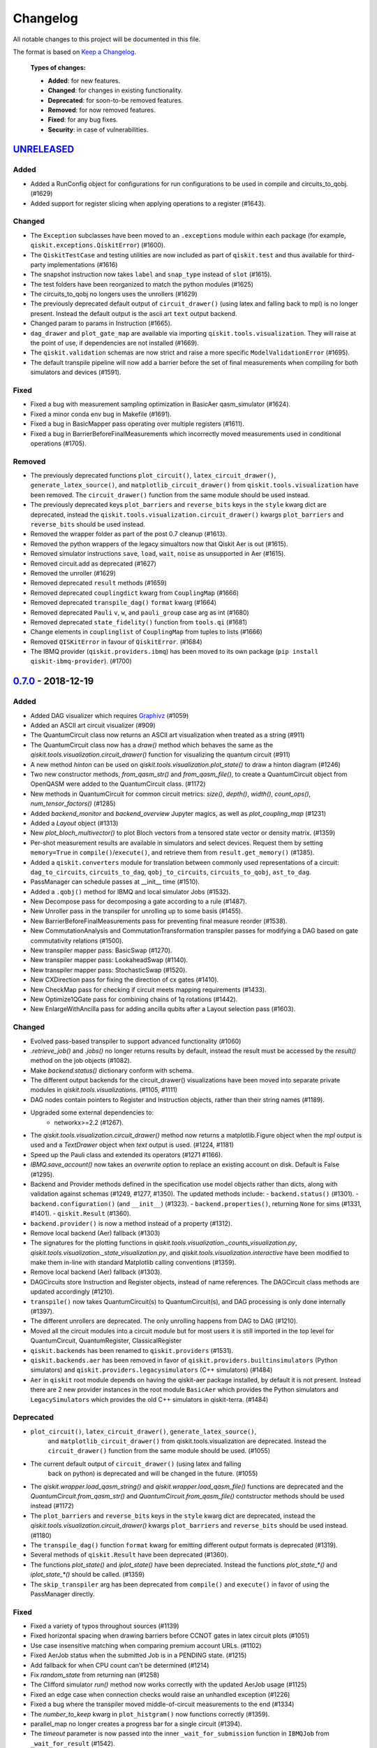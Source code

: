 
*********
Changelog
*********

All notable changes to this project will be documented in this file.

The format is based on `Keep a Changelog`_.

  **Types of changes:**

  - **Added**: for new features.
  - **Changed**: for changes in existing functionality.
  - **Deprecated**: for soon-to-be removed features.
  - **Removed**: for now removed features.
  - **Fixed**: for any bug fixes.
  - **Security**: in case of vulnerabilities.


`UNRELEASED`_
=============

Added
-----

- Added a RunConfig object for configurations for run configurations to be used 
  in compile and circuits_to_qobj. (#1629)
- Added support for register slicing when applying operations to a register (#1643).

Changed
-------

- The ``Exception`` subclasses have been moved to an ``.exceptions`` module
  within each package (for example, ``qiskit.exceptions.QiskitError``) (#1600).
- The ``QiskitTestCase`` and testing utilities are now included as part of
  ``qiskit.test`` and thus available for third-party implementations (#1616)
- The snapshot instruction now takes ``label`` and ``snap_type`` instead of
  ``slot`` (#1615).
- The test folders have been reorganized to match the python modules (#1625)
- The circuits_to_qobj no longers uses the unrollers (#1629)
- The previously deprecated default output of ``circuit_drawer()`` (using latex
  and falling back to mpl) is no longer present. Instead the default output
  is the ascii art ``text`` output backend.
- Changed param to params in Instruction (#1665).
- ``dag_drawer`` and ``plot_gate_map`` are available via importing
  ``qiskit.tools.visualization``. They will raise at the point of use, if
  dependencies are not installed (#1669).
- The ``qiskit.validation`` schemas are now strict and raise a more specific
  ``ModelValidationError`` (#1695).
- The default transpile pipeline will now add a barrier before the set of
  final measurements when compiling for both simulators and devices (#1591).

Fixed
-----

- Fixed a bug with measurement sampling optimization in BasicAer
  qasm_simulator (#1624).
- Fixed a minor conda env bug in Makefile (#1691).
- Fixed a bug in BasicMapper pass operating over multiple registers (#1611).
- Fixed a bug in BarrierBeforeFinalMeasurements which incorrectly moved measurements
  used in conditional operations (#1705).

Removed
-------

- The previously deprecated functions ``plot_circuit()``,
  ``latex_circuit_drawer()``, ``generate_latex_source()``, and
  ``matplotlib_circuit_drawer()`` from ``qiskit.tools.visualization`` have
  been removed. The ``circuit_drawer()`` function from the same module should
  be used instead.
- The previously deprecated keys ``plot_barriers`` and ``reverse_bits`` keys in
  the ``style`` kwarg dict are deprecated, instead the
  ``qiskit.tools.visualization.circuit_drawer()`` kwargs ``plot_barriers`` and
  ``reverse_bits`` should be used instead.
- Removed the wrapper folder as part of the post 0.7 cleanup (#1613).
- Removed the python wrappers of the legacy simualtors now that
  Qiskit Aer is out (#1615).
- Removed simulator instructions ``save``, ``load``, ``wait``, ``noise``
  as unsupported in Aer (#1615).
- Removed circuit.add as deprecated (#1627)
- Removed the unroller (#1629)
- Removed deprecated ``result`` methods (#1659)
- Removed deprecated ``couplingdict`` kwarg from ``CouplingMap`` (#1666)
- Removed deprecated ``transpile_dag()`` ``format`` kwarg (#1664)
- Removed deprecated ``Pauli`` ``v``, ``w``, and ``pauli_group`` case arg as int (#1680)
- Removed deprecated ``state_fidelity()`` function from ``tools.qi`` (#1681)
- Change elements in ``couplinglist`` of ``CouplingMap`` from tuples to lists (#1666)
- Removed ``QISKitError`` in favour of ``QiskitError``. (#1684)
- The IBMQ provider (``qiskit.providers.ibmq``) has been moved to its own
  package (``pip install qiskit-ibmq-provider``). (#1700)

`0.7.0`_ - 2018-12-19
=====================


Added
-----

- Added DAG visualizer which requires `Graphivz <https://www.graphviz.org/>`_
  (#1059)
- Added an ASCII art circuit visualizer (#909)
- The QuantumCircuit class now returns an ASCII art visualization when treated
  as a string (#911)
- The QuantumCircuit class now has a `draw()` method which behaves the same
  as the `qiskit.tools.visualization.circuit_drawer()` function for visualizing
  the quantum circuit (#911)
- A new method `hinton` can be used on
  `qiskit.tools.visualization.plot_state()` to draw a hinton diagram (#1246)
- Two new constructor methods, `from_qasm_str()` and `from_qasm_file()`, to
  create a QuantumCircuit object from OpenQASM were added to the
  QuantumCircuit class. (#1172)
- New methods in QuantumCircuit for common circuit metrics:
  `size()`, `depth()`, `width()`, `count_ops()`, `num_tensor_factors()` (#1285)
- Added `backend_monitor` and `backend_overview` Jupyter magics,
  as well as `plot_coupling_map` (#1231)
- Added a `Layout` object (#1313)
- New `plot_bloch_multivector()` to plot Bloch vectors from a tensored state
  vector or density matrix. (#1359)
- Per-shot measurement results are available in simulators and select devices.
  Request them by setting ``memory=True`` in ``compile()``/``execute()``,
  and retrieve them from ``result.get_memory()`` (#1385).
- Added a ``qiskit.converters`` module for translation between commonly used
  representations of a circuit: ``dag_to_circuits``, ``circuits_to_dag``,
  ``qobj_to_circuits``, ``circuits_to_qobj``, ``ast_to_dag``.
- PassManager can schedule passes at __init__ time (#1510).
- Added a ``.qobj()`` method for IBMQ and local simulator Jobs (#1532).
- New Decompose pass for decomposing a gate according to a rule (#1487).
- New Unroller pass in the transpiler for unrolling up to some basis (#1455).
- New BarrierBeforeFinalMeasurements pass for preventing final
  measure reorder (#1538).
- New CommutationAnalysis and CommutationTransformation transpiler
  passes for modifying a DAG based on gate commutativity relations (#1500).
- New transpiler mapper pass: BasicSwap (#1270).
- New transpiler mapper pass: LookaheadSwap (#1140).
- New transpiler mapper pass: StochasticSwap (#1520).
- New CXDirection pass for fixing the direction of cx gates (#1410).
- New CheckMap pass for checking if circuit meets mapping requirements (#1433).
- New Optimize1QGate pass for combining chains of 1q rotations (#1442).
- New EnlargeWithAncilla pass for adding ancilla qubits after a Layout
  selection pass (#1603).


Changed
-------

- Evolved pass-based transpiler to support advanced functionality (#1060)
- `.retrieve_job()` and `.jobs()` no longer returns results by default,
  instead the result must be accessed by the `result()` method on the job
  objects (#1082).
- Make `backend.status()` dictionary conform with schema.
- The different output backends for the circuit_drawer() visualizations
  have been moved into separate private modules in
  `qiskit.tools.visualizations`. (#1105, #1111)
- DAG nodes contain pointers to Register and Instruction objects, rather
  than their string names (#1189).
- Upgraded some external dependencies to:
   -  networkx>=2.2 (#1267).
- The `qiskit.tools.visualization.circuit_drawer()` method now returns
  a matplotlib.Figure object when the `mpl` output is used and a
  `TextDrawer` object when `text` output is used. (#1224, #1181)
- Speed up the Pauli class and extended its operators (#1271 #1166).
- `IBMQ.save_account()` now takes an `overwrite` option to replace an existing
  account on disk. Default is False (#1295).
- Backend and Provider methods defined in the specification use model objects
  rather than dicts, along with validation against schemas (#1249, #1277,
  #1350). The updated methods include:
  - ``backend.status()`` (#1301).
  - ``backend.configuration()`` (and ``__init__``) (#1323).
  - ``backend.properties()``, returning ``None`` for sims (#1331, #1401).
  - ``qiskit.Result`` (#1360).
- ``backend.provider()`` is now a method instead of a property (#1312).
- Remove local backend (Aer) fallback (#1303)
- The signatures for the plotting functions in
  `qiskit.tools.visualization._counts_visualization.py`,
  `qiskit.tools.visualization._state_visualization.py`, and
  `qiskit.tools.visualization.interactive` have been modified to make them
  in-line with standard Matplotlib calling conventions (#1359).
- Remove local backend (Aer) fallback (#1303).
- DAGCircuits store Instruction and Register objects, instead of name
  references. The DAGCircuit class methods are updated accordingly (#1210).
- ``transpile()`` now takes QuantumCircuit(s) to QuantumCircuit(s), and DAG
  processing is only done internally (#1397).
- The different unrollers are deprecated. The only unrolling happens
  from DAG to DAG (#1210).
- Moved all the circuit modules into a circuit module but for most users it
  is still imported in the top level for QuantumCircuit, QuantumRegister,
  ClassicalRegister
- ``qiskit.backends`` has been renamed to ``qiskit.providers`` (#1531).
- ``qiskit.backends.aer`` has been removed in favor of
  ``qiskit.providers.builtinsimulators`` (Python simulators) and
  ``qiskit.providers.legacysimulators`` (C++ simulators) (#1484)
- ``Aer`` in ``qiskit`` root module depends on having the
  qiskit-aer package installed, by default it is not present. Instead there are
  2 new provider instances in the root module ``BasicAer`` which provides the
  Python simulators and ``LegacySimulators`` which provides the old C++
  simulators in qiskit-terra. (#1484)


Deprecated
----------

- ``plot_circuit()``, ``latex_circuit_drawer()``, ``generate_latex_source()``,
   and ``matplotlib_circuit_drawer()`` from qiskit.tools.visualization are
   deprecated. Instead the ``circuit_drawer()`` function from the same module
   should be used. (#1055)
- The current default output of ``circuit_drawer()`` (using latex and falling
   back on python) is deprecated and will be changed in the future. (#1055)
- The `qiskit.wrapper.load_qasm_string()` and `qiskit.wrapper.load_qasm_file()`
  functions are deprecated and the `QuantumCircuit.from_qasm_str()` and
  `QuantumCircuit.from_qasm_file()` contstructor methods should be used instead
  (#1172)
- The ``plot_barriers`` and ``reverse_bits`` keys in the ``style`` kwarg dict
  are deprecated, instead the `qiskit.tools.visualization.circuit_drawer()`
  kwargs ``plot_barriers`` and ``reverse_bits`` should be used instead. (#1180)
- The ``transpile_dag()`` function ``format`` kwarg for emitting different
  output formats is deprecated (#1319).
- Several methods of ``qiskit.Result`` have been deprecated (#1360).
- The functions `plot_state()` and `iplot_state()` have been depreciated.
  Instead the functions `plot_state_*()` and `iplot_state_*()` should be
  called. (#1359)
- The ``skip_transpiler`` arg has been deprecated from ``compile()`` and
  ``execute()`` in favor of using the PassManager directly.

Fixed
-----

- Fixed a variety of typos throughout sources (#1139)
- Fixed horizontal spacing when drawing barriers before CCNOT gates in latex
  circuit plots (#1051)
- Use case insensitive matching when comparing premium account URLs. (#1102)
- Fixed AerJob status when the submitted Job is in a PENDING state. (#1215)
- Add fallback for when CPU count can't be determined (#1214)
- Fix `random_state` from returning nan (#1258)
- The Clifford simulator `run()` method now works correctly with the updated
  AerJob usage (#1125)
- Fixed an edge case when connection checks would raise an unhandled exception
  (#1226)
- Fixed a bug where the transpiler moved middle-of-circuit measurements to the
  end (#1334)
- The `number_to_keep` kwarg in ``plot_histgram()`` now functions correctly
  (#1359).
- parallel_map no longer creates a progress bar for a single circuit (#1394).
- The `timeout` parameter is now passed into the inner ``_wait_for_submission``
  function in ``IBMQJob`` from ``_wait_for_result`` (#1542).

Removed
-------

- Remove register, available_backends (#1131).
- Remove tools/apps (#1184).
- Removed the dependency on ``IBMQuantumExperience``, as it is now included
  in ``qiskit.backends.IBMQ`` (#1198).
- ``matplotlib`` is no longer in the package requirements and is now an
  optional dependency. In order to use any matplotlib based visualizations
  (which includes the ``qiskit.tools.visualization.circuit_drawer()``
  ``mpl`` output,
  ``qiskit.tools.visualization.plot_state``,
  ``qiskit.tools.visualization.plot_histogram``, and
  ``qiskit.tools.visualization.plot_bloch_vector`` you will now need to ensure
  you manually install and configure matplotlib independently.
- The ``basis`` kwarg for the ``circuit_drawer()`` function to provide an
  alternative list of basis gates has been removed. Instead users should adjust
  the basis gates prior to visualizing the circuit. (#1151)
- ``backend.parameters()`` and ``backend.calibration()`` have been fully
  deprecated, in favour of ``backend.properties()`` (#1305).
- The ``qiskit.tools.file_io`` module has been removed. Conversion between
  ``qiskit.Result`` and json can be achieved using ``.to_dict()`` and
  ``.from_dict()`` directly (#1360).
- The ``qiskit.Result`` class method for ``len()`` and indexing have been
  removed, along with the functions that perform post-processing (#1351).
- The ``get_snapshot()`` and ``get_snapshots()`` method from the ``Result``
  class has been removed. Instead you can access the snapshots in a Result
  using ``Result.data()['snapshots']``.
- Completed the deprecation of ``job.backend_name()``, ``job.id()``, and the
  ``backend_name`` parameter in its constructor.
- The ``qiskit.Result`` class now does post-processing of results returned
  from backends if they are called via the ``Result.get_xxx()`` methods
  (i.e. ``get_counts()``, ``get_memory()``, ``get_statevector()``,
  ``get_unitary()``). The raw data is accessible through ``Result.data()``
  (#1404).
- The ``transpile()`` function kwarg ``format`` has been removed and will
  always return a circuit object. Instead you'll need to manually convert the
  output with the functions provided in ``qiskit.converters``.

`0.6.0`_ - 2018-10-04
=====================


Added
-----

- Added `SchemaValidationError` to be thrown when schema validation fails
  (#881)
- Generalized Qobj schema validation functions for all qiskit schemas (#882).
- Added decorator to check for C++ simulator availability (#662)
- It is possible to cancel jobs in non comercial backends (#687)
- Introduced new `qiskit.IBMQ` provider, with centralized handling of IBMQ
  credentials (qiskitrc file, environment variables). (#547, #948, #1000)
- Add OpenMP parallelization for Apple builds of the cpp simulator (#698).
- Add parallelization utilities (#701)
- Parallelize transpilation (#701)
- New interactive visualizations (#765).
- Added option to reverse the qubit order when plotting a circuit. (#762, #786)
- Jupyter notebook magic function qiskit_job_status, qiskit_progress_bar
  (#701, #734)
- Add a new function ``qobj_to_circuits`` to convert a Qobj object to
  a list of QuantumCircuit objects (#877)
- Allow selective loading of accounts from disk via hub/group/project
  filters to `IBMQ.load_accounts()`.
- Add new `job_monitor` function to automaically check the status of a job
  (#975).


Changed
-------

- Schema tests in `tests/schemas/test_schemas.py` replaced with proper
  unit test (#834).
- Renamed ``QISKit`` to ``Qiskit`` in the documentation. (#634)
- Use ``Qobj`` as the formally defined schema for sending information to the
  devices:
  - introduce the ``qiskit.qobj`` module. (#589, #655)
  - update the ``Qobj`` JSON schema. (#668, #677, #703, #709)
  - update the local simulators for accepting ``Qobj`` as input. (#667)
  - update the ``Result`` class. (#773)
- Use ``get_status_job()`` for checking IBMQJob status. (#641)
- Q network hub/group/project credentials replaced by new url format. (#740)
- Breaking change: ``Jobs`` API simplification. (#686)
- Breaking change: altered tomography APIs to not use QuantumProgram. (#818)
- Breaking change: ``BaseBackend`` API changed, properties are now methods
  (#858)
- When ``plot_histogram()`` or ``plot_state()`` are called from a jupyter
  notebook if there is network connectivity the interactive plots will be used
  by default (#862, #866)
- Breaking change: ``BaseJob`` API changed, any job constructor must be passed
  the backend used to run them and a unique job id (#936).
- Add support for drawing circuit barriers to the latex circuit drawer. This
  requires having the LaTeX qcircuit package version >=2.6.0 installed (#764)


Deprecated
----------

- The ``number_to_keep`` kwarg on the ``plot_histogram()`` function is now
  deprecated. A field of the same name should be used in the ``option``
  dictionary kwarg instead. (#866)
- Breaking change: ``backend.properties()`` instead of
  ``backend.calibration()`` and ``backend.parameters()`` (#870)


Removed
-------

- Removed the QuantumProgram class. (#724)


Fixed
-----

- Fixed ``get_ran_qasm`` methods on ``Result`` instances (#688).
- Fixed ``probabilities_ket`` computation in C++ simulator (#580).
- Fixed bug in the definition of ``cswap`` gate and its test (#685).
- Fixed the examples to be compatible with version 0.5+ (#672).
- Fixed swap mapper using qubits after measurement (#691).
- Fixed error in cpp simulator for 3+ qubit operations (#698).
- Fixed issue with combining or extending circuits that contain CompositeGate
  (#710).
- Fixed the random unitary generation from the Haar measure (#760).
- Fixed the issue with control lines spanning through several classical
  registers (#762).
- Fixed visualizations crashing when using simulator extensions (#885).
- Fixed check for network connection when loading interactive visualizations
  (#892).
- Fixed bug in checking that a circuit already matches a coupling map (#1024).


`0.5.7`_ - 2018-07-19
=====================


Changed
-------

- Add new backend names support, with aliasing for the old ones.


`0.5.6`_ - 2018-07-06
=====================


Changed
-------

- Rename repository to ``qiskit-terra`` (#606).
- Update Bloch sphere to QuTiP version (#618).
- Adjust margin of matplotlib_circuit_drawer (#632)


Removed
-------

- Remove OpenQuantumCompiler (#610).


Fixed
-----

- Fixed broken process error and simulator slowdown on Windows (#613).
- Fixed yzy_to_zyz bugs (#520, #607) by moving to quaternions (#626).


`0.5.5`_ - 2018-07-02
=====================


Added
-----

- Retrieve IBM Q jobs from server (#563, #585).
- Add German introductory documentation (``doc/de``) (#592).
- Add ``unregister()`` for removing previously registered providers (#584).
- Add matplotlib-based circuit drawer (#579).
- Adding backend filtering by least busy (#575).
- Allow running with new display names for IBMQ devices,
  and return those from ``available_backends()`` (#566)
- Introduce Qiskit Transpiler and refactor compilation flow (#578)
- Add CXCancellation pass (#578)


Changed
-------

- Remove backend filtering in individual providers, keep only in wrapper
  (#575).
- Single source of version information (#581)
- Bumped IBMQuantumExperience dependency to 1.9.6 (#600).
- For backend status, `status['available']` is now `status['operational']`
  (#609).
- Added support for registering third-party providers in `register()` (#602).
- Order strings in the output of ``available_backends()`` (#566)


Removed
-------

- Remove Clifford simulator from default available_backends, until its stable
  release (#555).
- Remove ProjectQ simulators for moving to new repository (#553).
- Remove QuantumJob class (#616)


Fixed
-----

- Fix issue with unintended inversion of initializer gates (#573).
- Fix issue with skip_transpiler causing some gates to be ignored silently
  (#562).


`0.5.4`_ - 2018-06-11
=====================


Added
-----

- Performance improvements:
    - remove deepcopies from dagcircuit, and extra check on qasm() (#523).


Changed
-------

- Rename repository to ``qiskit-core`` (#530).
- Repository improvements: new changelog format (#535), updated issue templates
  (#531).
- Renamed the specification schemas (#464).
- Convert ``LocalJob`` tests into unit-tests. (#526)
- Move wrapper ``load_qasm_*`` methods to a submodule (#533).


Removed
-------

- Remove Sympy simulators for moving to new repository (#514)


Fixed
-----

- Fix erroneous density matrix and probabilities in C++ simulator (#518)
- Fix hardcoded backend mapping tests (#521)
- Removed ``_modifiers call`` from ``reapply`` (#534)
- Fix circuit drawer issue with filename location on windows (#543)
- Change initial qubit layout only if the backend coupling map is not satisfied
  (#527)
- Fix incorrect unrolling of t to tdg in CircuitBackend (#557)
- Fix issue with simulator extension commands not reapplying correctly (#556)


`0.5.3`_ - 2018-05-29
=====================


Added
-----

- load_qasm_file / load_qasm_string methods


Changed
-------

- Dependencies version bumped


Fixed
-----

- Crash in the cpp simulator for some linux platforms
- Fixed some minor bugs


`0.5.2`_ - 2018-05-21
=====================


Changed
-------

- Adding Result.get_unitary()


Deprecated
----------

- Deprecating ``ibmqx_hpc_qasm_simulator`` and ``ibmqx_qasm_simulator`` in
  favor of ``ibmq_qasm_simulator``.


Fixed
-----

- Fixing a Mapper issue.
- Fixing Windows 7 builds.


`0.5.1`_ - 2018-05-15
=====================

- There are no code changes.

  MacOS simulator has been rebuilt with external user libraries compiled
  statically, so there’s no need for users to have a preinstalled gcc
  environment.

  Pypi forces us to bump up the version number if we want to upload a new
  package, so this is basically what have changed.


`0.5.0`_ - 2018-05-11
=====================


Improvements
------------

- Introduce providers and rework backends (#376).
    - Split backends into ``local`` and ``ibmq``.
    - Each provider derives from the following classes for its specific
      requirements (``BaseProvider``, ``BaseBackend``, ``BaseJob``).
    - Allow querying result by both circuit name and QuantumCircuit instance.
- Introduce the Qiskit ``wrapper`` (#376).
    - Introduce convenience wrapper functions around commonly used Qiskit
      components (e.g. ``compile`` and ``execute`` functions).
    - Introduce the DefaultQISKitProvider, which acts as a context manager for
      the current session (e.g. providing easy access to all
      ``available_backends``).
    - Avoid relying on QuantumProgram (eventual deprecation).
    - The functions are also available as top-level functions (for example,
      ``qiskit.get_backend()``).
- Introduce ``BaseJob`` class and asynchronous jobs (#403).
    - Return ``BaseJob`` after ``run()``.
    - Mechanisms for querying ``status`` and ``results``, or to ``cancel`` a
      job.
- Introduce a ``skip_transpiler`` flag for ``compile()`` (#411).
- Introduce schemas for validating interfaces between qiskit and backends
  (#434)
  - qobj_schema
  - result_schema
  - job_status_schema
  - default_pulse_config_schema
  - backend_config_schema
  - backend_props_schema
  - backend_status_schema
- Improve C++ simulator (#386)
    - Add ``tensor_index.hpp`` for multi-partite qubit vector indexing.
    - Add ``qubit_vector.hpp`` for multi-partite qubit vector algebra.
    - Rework C++ simulator backends to use QubitVector class instead of
      ``std::vector``.
- Improve interface to simulator backends (#435)
    - Introduce ``local_statevector_simulator_py`` and
      ``local_statevector_simulator_cpp``.
    - Introduce aliased and deprecated backend names and mechanisms for
      resolving them.
    - Introduce optional ``compact`` flag to query backend names only by unique
      function.
    - Introduce result convenience functions ``get_statevector``,
      ``get_unitary``
    - Add ``snapshot`` command for caching a copy of the current simulator
      state.
- Introduce circuit drawing via ``circuit_drawer()`` and
  ``plot_circuit()`` (#295, #414)
- Introduce benchmark suite for performance testing
  (``test/performance``) (#277)
- Introduce more robust probability testing via assertDictAlmostEqual (#390)
- Allow combining circuits across both depth and width (#389)
- Enforce string token names (#395)


Fixed
-----

- Fix coherent error bug in ``local_qasm_simulator_cpp`` (#318)
- Fix the order and format of result bits obtained from device backends (#430)
- Fix support for noises in the idle gate of
  ``local_clifford_simulator_cpp`` (#440)
- Fix JobProcessor modifying input qobj (#392) (and removed JobProcessor
  during #403)
- Fix ability to apply all gates on register (#369)


Deprecated
----------

- Some methods of ``QuantumProgram`` are soon to be deprecated. Please use the
  top-level functions instead.
- The ``Register`` instantiation now expects ``size, name``. Using
  ``name, size`` is still supported but will be deprecated in the future.
- Simulators no longer return wavefunction by setting shots=1. Instead,
  use the ``local_statevector_simulator``, or explicitly ask for ``snapshot``.
- Return ``job`` instance after ``run()``, rather than ``result``.
- Rename simulators according to
  ``PROVIDERNAME_SIMPLEALIAS_simulator_LANGUAGEORPROJECT``
- Move simulator extensions to ``qiskit/extensions/simulator``
- Move Rzz and CSwap to standard extension library


`0.4.15`_ - 2018-05-07
======================


Fixed
-----

- Fixed an issue with legacy code that was affecting Developers Challenge.


`0.4.14`_ - 2018-04-18
======================


Fixed
-----

- Fixed an issue about handling Basis Gates parameters on backend
  configurations.


`0.4.13`_ - 2018-04-16
======================


Changed
-------

- OpenQuantumCompiler.dag2json() restored for backward compatibility.


Fixed
-----

- Fixes an issue regarding barrier gate misuse in some circumstances.


`0.4.12`_ - 2018-03-11
======================


Changed
-------

- Improved circuit visualization.
- Improvements in infrastructure code, mostly tests and build system.
- Better documentation regarding contributors.


Fixed
-----

- A bunch of minor bugs have been fixed.


`0.4.11`_ - 2018-03-13
======================


Added
-----

- More testing :)


Changed
-------

- Stabilizing code related to external dependencies.


Fixed
-----

- Fixed bug in circuit drawing where some gates in the standard library
  were not plotting correctly.


`0.4.10`_ - 2018-03-06
======================


Added
-----

- Chinese translation of README.


Changed
-------

- Changes related with infrastructure (linter, tests, automation)
  enhancement.


Fixed
-----

- Fix installation issue when simulator cannot be built.
- Fix bug with auto-generated CNOT coherent error matrix in C++ simulator.
- Fix a bug in the async code.


`0.4.9`_ - 2018-02-12
=====================


Changed
-------

- CMake integration.
- QASM improvements.
- Mapper optimizer improvements.


Fixed
-----

- Some minor C++ Simulator bug-fixes.


`0.4.8`_ - 2018-01-29
=====================


Fixed
-----

- Fix parsing U_error matrix in C++ Simulator python helper class.
- Fix display of code-blocks on ``.rst`` pages.


`0.4.7`_ - 2018-01-26
=====================


Changed
-------

- Changes some naming conventions for ``amp_error`` noise parameters to
  ``calibration_error``.


Fixed
-----

- Fixes several bugs with noise implementations in the simulator.
- Fixes many spelling mistakes in simulator README.


`0.4.6`_ - 2018-01-22
=====================


Changed
-------

- We have upgraded some of out external dependencies to:

   -  matplotlib >=2.1,<2.2
   -  networkx>=1.11,<2.1
   -  numpy>=1.13,<1.15
   -  ply==3.10
   -  scipy>=0.19,<1.1
   -  Sphinx>=1.6,<1.7
   -  sympy>=1.0


`0.4.4`_ - 2018-01-09
=====================


Changed
-------

- Update dependencies to more recent versions.


Fixed
-----

- Fix bug with process tomography reversing qubit preparation order.


`0.4.3`_ - 2018-01-08
=====================


Removed
-------

- Static compilation has been removed because it seems to be failing while
  installing Qiskit via pip on Mac.


`0.4.2`_ - 2018-01-08
=====================


Fixed
-----

- Minor bug fixing related to pip installation process.


`0.4.0`_ - 2018-01-08
=====================


Added
-----

- Job handling improvements.
    - Allow asynchronous job submission.
    - New JobProcessor class: utilizes concurrent.futures.
    - New QuantumJob class: job description.
- Modularize circuit "compilation".
    Takes quantum circuit and information about backend to transform circuit
    into one which can run on the backend.
- Standardize job description.
    All backends take QuantumJob objects which wraps ``qobj`` program
    description.
- Simplify addition of backends, where circuits are run/simulated.
    - ``qiskit.backends`` package added.
    - Real devices and simulators are considered "backends" which inherent from
      ``BaseBackend``.
- Reorganize and improve Sphinx documentation.
- Improve unittest framework.
- Add tools for generating random circuits.
- New utilities for fermionic Hamiltonians (``qiskit/tools/apps/fermion``).
- New utilities for classical optimization and chemistry
  (``qiskit/tools/apps/optimization``).
- Randomized benchmarking data handling.
- Quantum tomography (``qiskit/tools/qcvv``).
    Added functions for generating, running and fitting process tomography
    experiments.
- Quantum information functions (``qiskit/tools/qi``).
    - Partial trace over subsystems of multi-partite vector.
    - Partial trace over subsystems of multi-partite matrix.
    - Flatten an operator to a vector in a specified basis.
    - Generate random unitary matrix.
    - Generate random density matrix.
    - Generate normally distributed complex matrix.
    - Generate random density matrix from Hilbert-Schmidt metric.
    - Generate random density matrix from the Bures metric.
    - Compute Shannon entropy of probability vector.
    - Compute von Neumann entropy of quantum state.
    - Compute mutual information of a bipartite state.
    - Compute the entanglement of formation of quantum state.
- Visualization improvements (``qiskit/tools``).
    - Wigner function representation.
    - Latex figure of circuit.
- Use python logging facility for info, warnings, etc.
- Auto-deployment of sphinx docs to github pages.
- Check IBMQuantumExperience version at runtime.
- Add QuantumProgram method to reconfigure already generated qobj.
- Add Japanese introductory documentation (``doc/ja``).
- Add Korean translation of readme (``doc/ko``).
- Add appveyor for continuous integration on Windows.
- Enable new IBM Q parameters for hub/group/project.
- Add QuantumProgram methods for destroying registers and circuits.
- Use Sympy for evaluating expressions.
- Add support for ibmqx_hpc_qasm_simulator backend.
- Add backend interface to Project Q C++ simulator.
    Requires installation of Project Q.
- Introduce ``InitializeGate`` class.
    Generates circuit which initializes qubits in arbitrary state.
- Introduce ``local_qiskit_simulator`` a C++ simulator with realistic noise.
    Requires C++ build environment for ``make``-based build.
- Introduce ``local_clifford_simulator`` a C++ Clifford simulator.
    Requires C++ build environment for ``make``-based build.


Changed
-------

- The standard extension for creating U base gates has been modified to be
  consistent with the rest of the gate APIs (see #203).


Removed
-------

- The ``silent`` parameter has been removed from a number of ``QuantumProgram``
  methods. The same behaviour can be achieved now by using the
  ``enable_logs()`` and ``disable_logs()`` methods, which use the standard
  Python logging.


Fixed
-----

- Fix basis gates (#76).
- Enable QASM parser to work in multiuser environments.
- Correct operator precedence when parsing expressions (#190).
- Fix "math domain error" in mapping (#111, #151).

.. _UNRELEASED: https://github.com/Qiskit/qiskit-terra/compare/0.7.0...HEAD
.. _0.7.0: https://github.com/Qiskit/qiskit-terra/compare/0.6.0...0.7.0
.. _0.6.0: https://github.com/Qiskit/qiskit-terra/compare/0.5.7...0.6.0
.. _0.5.7: https://github.com/Qiskit/qiskit-terra/compare/0.5.6...0.5.7
.. _0.5.6: https://github.com/Qiskit/qiskit-terra/compare/0.5.5...0.5.6
.. _0.5.5: https://github.com/Qiskit/qiskit-terra/compare/0.5.4...0.5.5
.. _0.5.4: https://github.com/Qiskit/qiskit-terra/compare/0.5.3...0.5.4
.. _0.5.3: https://github.com/Qiskit/qiskit-terra/compare/0.5.2...0.5.3
.. _0.5.2: https://github.com/Qiskit/qiskit-terra/compare/0.5.1...0.5.2
.. _0.5.1: https://github.com/Qiskit/qiskit-terra/compare/0.5.0...0.5.1
.. _0.5.0: https://github.com/Qiskit/qiskit-terra/compare/0.4.15...0.5.0
.. _0.4.15: https://github.com/Qiskit/qiskit-terra/compare/0.4.14...0.4.15
.. _0.4.14: https://github.com/Qiskit/qiskit-terra/compare/0.4.13...0.4.14
.. _0.4.13: https://github.com/Qiskit/qiskit-terra/compare/0.4.12...0.4.13
.. _0.4.12: https://github.com/Qiskit/qiskit-terra/compare/0.4.11...0.4.12
.. _0.4.11: https://github.com/Qiskit/qiskit-terra/compare/0.4.10...0.4.11
.. _0.4.10: https://github.com/Qiskit/qiskit-terra/compare/0.4.9...0.4.10
.. _0.4.9: https://github.com/Qiskit/qiskit-terra/compare/0.4.8...0.4.9
.. _0.4.8: https://github.com/Qiskit/qiskit-terra/compare/0.4.7...0.4.8
.. _0.4.7: https://github.com/Qiskit/qiskit-terra/compare/0.4.6...0.4.7
.. _0.4.6: https://github.com/Qiskit/qiskit-terra/compare/0.4.5...0.4.6
.. _0.4.4: https://github.com/Qiskit/qiskit-terra/compare/0.4.3...0.4.4
.. _0.4.3: https://github.com/Qiskit/qiskit-terra/compare/0.4.2...0.4.3
.. _0.4.2: https://github.com/Qiskit/qiskit-terra/compare/0.4.1...0.4.2
.. _0.4.0: https://github.com/Qiskit/qiskit-terra/compare/0.3.16...0.4.0

.. _Keep a Changelog: http://keepachangelog.com/en/1.0.0/
